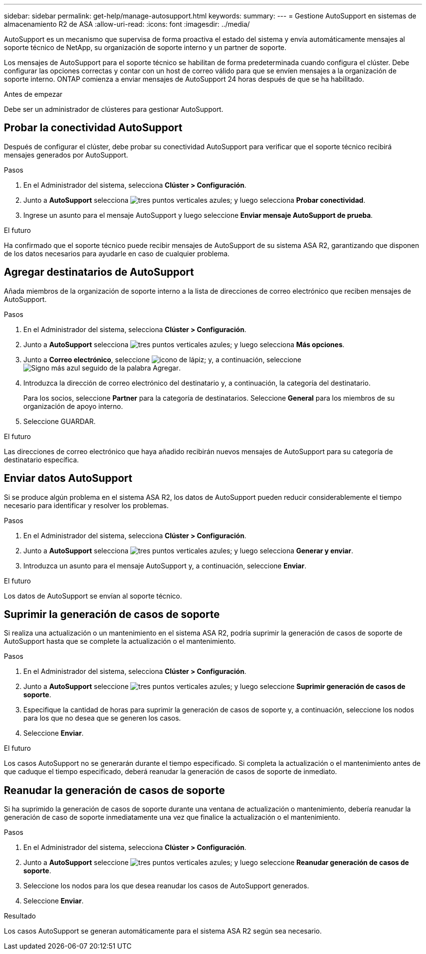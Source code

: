 ---
sidebar: sidebar 
permalink: get-help/manage-autosupport.html 
keywords:  
summary:  
---
= Gestione AutoSupport en sistemas de almacenamiento R2 de ASA
:allow-uri-read: 
:icons: font
:imagesdir: ../media/


[role="lead"]
AutoSupport es un mecanismo que supervisa de forma proactiva el estado del sistema y envía automáticamente mensajes al soporte técnico de NetApp, su organización de soporte interno y un partner de soporte.

Los mensajes de AutoSupport para el soporte técnico se habilitan de forma predeterminada cuando configura el clúster. Debe configurar las opciones correctas y contar con un host de correo válido para que se envíen mensajes a la organización de soporte interno. ONTAP comienza a enviar mensajes de AutoSupport 24 horas después de que se ha habilitado.

.Antes de empezar
Debe ser un administrador de clústeres para gestionar AutoSupport.



== Probar la conectividad AutoSupport

Después de configurar el clúster, debe probar su conectividad AutoSupport para verificar que el soporte técnico recibirá mensajes generados por AutoSupport.

.Pasos
. En el Administrador del sistema, selecciona *Clúster > Configuración*.
. Junto a *AutoSupport* selecciona image:icon_kabob.gif["tres puntos verticales azules"]; y luego selecciona *Probar conectividad*.
. Ingrese un asunto para el mensaje AutoSupport y luego seleccione *Enviar mensaje AutoSupport de prueba*.


.El futuro
Ha confirmado que el soporte técnico puede recibir mensajes de AutoSupport de su sistema ASA R2, garantizando que disponen de los datos necesarios para ayudarle en caso de cualquier problema.



== Agregar destinatarios de AutoSupport

Añada miembros de la organización de soporte interno a la lista de direcciones de correo electrónico que reciben mensajes de AutoSupport.

.Pasos
. En el Administrador del sistema, selecciona *Clúster > Configuración*.
. Junto a *AutoSupport* selecciona image:icon_kabob.gif["tres puntos verticales azules"]; y luego selecciona *Más opciones*.
. Junto a *Correo electrónico*, seleccione image:icon_edit_pencil_blue_outline.png["icono de lápiz"]; y, a continuación, seleccione image:icon_add.gif["Signo más azul seguido de la palabra Agregar"].
. Introduzca la dirección de correo electrónico del destinatario y, a continuación, la categoría del destinatario.
+
Para los socios, seleccione *Partner* para la categoría de destinatarios. Seleccione *General* para los miembros de su organización de apoyo interno.

. Seleccione GUARDAR.


.El futuro
Las direcciones de correo electrónico que haya añadido recibirán nuevos mensajes de AutoSupport para su categoría de destinatario específica.



== Enviar datos AutoSupport

Si se produce algún problema en el sistema ASA R2, los datos de AutoSupport pueden reducir considerablemente el tiempo necesario para identificar y resolver los problemas.

.Pasos
. En el Administrador del sistema, selecciona *Clúster > Configuración*.
. Junto a *AutoSupport* selecciona image:icon_kabob.gif["tres puntos verticales azules"]; y luego selecciona *Generar y enviar*.
. Introduzca un asunto para el mensaje AutoSupport y, a continuación, seleccione *Enviar*.


.El futuro
Los datos de AutoSupport se envían al soporte técnico.



== Suprimir la generación de casos de soporte

Si realiza una actualización o un mantenimiento en el sistema ASA R2, podría suprimir la generación de casos de soporte de AutoSupport hasta que se complete la actualización o el mantenimiento.

.Pasos
. En el Administrador del sistema, selecciona *Clúster > Configuración*.
. Junto a *AutoSupport* seleccione image:icon_kabob.gif["tres puntos verticales azules"]; y luego seleccione *Suprimir generación de casos de soporte*.
. Especifique la cantidad de horas para suprimir la generación de casos de soporte y, a continuación, seleccione los nodos para los que no desea que se generen los casos.
. Seleccione *Enviar*.


.El futuro
Los casos AutoSupport no se generarán durante el tiempo especificado. Si completa la actualización o el mantenimiento antes de que caduque el tiempo especificado, deberá reanudar la generación de casos de soporte de inmediato.



== Reanudar la generación de casos de soporte

Si ha suprimido la generación de casos de soporte durante una ventana de actualización o mantenimiento, debería reanudar la generación de caso de soporte inmediatamente una vez que finalice la actualización o el mantenimiento.

.Pasos
. En el Administrador del sistema, selecciona *Clúster > Configuración*.
. Junto a *AutoSupport* seleccione image:icon_kabob.gif["tres puntos verticales azules"]; y luego seleccione *Reanudar generación de casos de soporte*.
. Seleccione los nodos para los que desea reanudar los casos de AutoSupport generados.
. Seleccione *Enviar*.


.Resultado
Los casos AutoSupport se generan automáticamente para el sistema ASA R2 según sea necesario.
